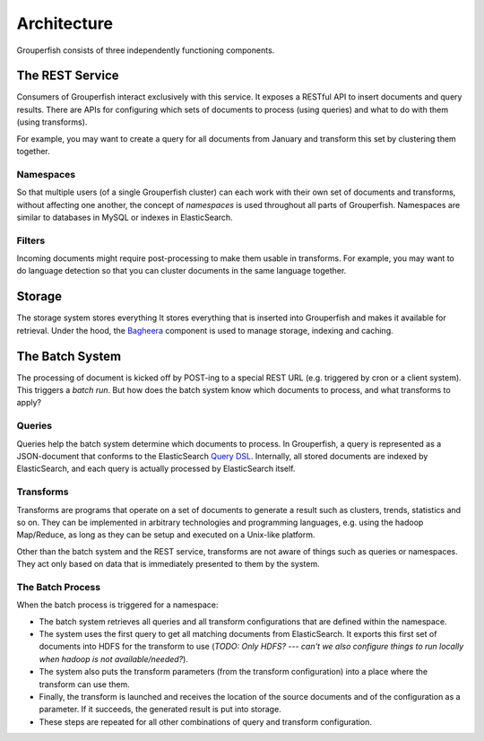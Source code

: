 Architecture
============

Grouperfish consists of three independently functioning components.


.. _rest-service:

The REST Service
----------------

Consumers of Grouperfish interact exclusively with this service.
It exposes a RESTful API to insert documents and query results.
There are APIs for configuring which sets of documents to process (using
queries) and what to do with them (using transforms).

For example, you may want to create a query for all documents from January
and transform this set by clustering them together.


Namespaces
^^^^^^^^^^

So that multiple users (of a single Grouperfish cluster)
can each work with their own set of documents and
transforms, without affecting one another, the concept of *namespaces* is used
throughout all parts of Grouperfish.  Namespaces are similar to databases in
MySQL or indexes in ElasticSearch.


Filters
^^^^^^^

Incoming documents might require post-processing to make them usable in
transforms.
For example, you may want to do language detection so that you can
cluster documents in the same language together.


Storage
-------

The storage system stores everything
It stores everything that is inserted into Grouperfish and
makes it available for retrieval.
Under the hood, the Bagheera_ component is
used to manage storage, indexing and caching.

.. _Bagheera: https://github.com/mozilla-metrics/bagheera

The Batch System
----------------

The processing of document is kicked off by POST-ing to a special REST URL
(e.g. triggered by cron or a client system).
This triggers a *batch run*.
But how does the batch system know which documents to process,
and what transforms to apply?


Queries
^^^^^^^

Queries help the batch system determine which documents to process.
In Grouperfish, a query is represented as a JSON-document that conforms to the
ElasticSearch `Query DSL`_.
Internally, all stored documents are indexed by ElasticSearch,
and each query is actually processed by ElasticSearch itself.

.. _`Query DSL`: http://www.elasticsearch.org/guide/reference/query-dsl/


Transforms
^^^^^^^^^^

Transforms are programs that operate on a set of documents to
generate a result such as clusters, trends, statistics and so on.
They can be implemented in arbitrary technologies and programming languages,
e.g. using the hadoop Map/Reduce, as long as they can be setup and executed on
a Unix-like platform.

Other than the batch system and the REST service,
transforms are not aware of things such as queries or namespaces.
They act only based on data that is immediately presented to them by the
system.

.. seealso:: :ref:`transforms`


The Batch Process
^^^^^^^^^^^^^^^^^

When the batch process is triggered for a namespace:

* The batch system retrieves all queries and all transform configurations that
  are defined within the namespace.

* The system uses the first query to get all matching documents from
  ElasticSearch.
  It exports this first set of documents into HDFS for the
  transform to use (*TODO: Only HDFS? --- can't we also configure things to run
  locally when hadoop is not available/needed?*).

* The system also puts the transform parameters
  (from the transform configuration)
  into a place where the transform can use them.

* Finally,
  the transform is launched and receives the location of the source
  documents and of the configuration as a parameter.
  If it succeeds, the generated result is put into storage.

* These steps are repeated for all other combinations of query and transform
  configuration.
